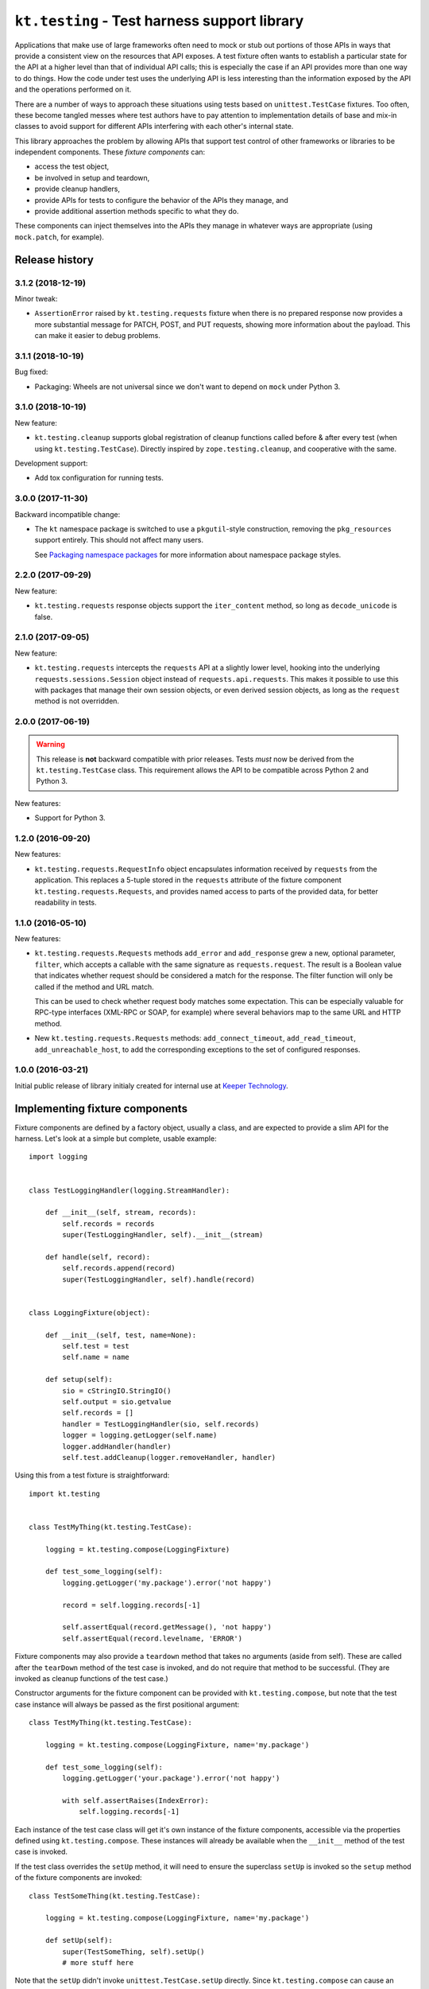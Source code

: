 =============================================
``kt.testing`` - Test harness support library
=============================================

Applications that make use of large frameworks often need to mock or
stub out portions of those APIs in ways that provide a consistent view
on the resources that API exposes.  A test fixture often wants to
establish a particular state for the API at a higher level than that of
individual API calls; this is especially the case if an API provides
more than one way to do things.  How the code under test uses the
underlying API is less interesting than the information exposed by the
API and the operations performed on it.

There are a number of ways to approach these situations using tests
based on ``unittest.TestCase`` fixtures.  Too often, these
become tangled messes where test authors have to pay attention to
implementation details of base and mix-in classes to avoid support for
different APIs interfering with each other's internal state.

This library approaches the problem by allowing APIs that support test
control of other frameworks or libraries to be independent components.
These *fixture components* can:

- access the test object,

- be involved in setup and teardown,

- provide cleanup handlers,

- provide APIs for tests to configure the behavior of the APIs they
  manage, and

- provide additional assertion methods specific to what they do.

These components can inject themselves into the APIs they manage in
whatever ways are appropriate (using ``mock.patch``, for example).


Release history
---------------


3.1.2 (2018-12-19)
~~~~~~~~~~~~~~~~~~

Minor tweak:

- ``AssertionError`` raised by ``kt.testing.requests`` fixture when
  there is no prepared response now provides a more substantial message
  for PATCH, POST, and PUT requests, showing more information about the
  payload.  This can make it easier to debug problems.


3.1.1 (2018-10-19)
~~~~~~~~~~~~~~~~~~

Bug fixed:

- Packaging:  Wheels are not universal since we don't want to depend on
  ``mock`` under Python 3.


3.1.0 (2018-10-19)
~~~~~~~~~~~~~~~~~~

New feature:

- ``kt.testing.cleanup`` supports global registration of cleanup
  functions called before & after every test (when using
  ``kt.testing.TestCase``).  Directly inspired by
  ``zope.testing.cleanup``, and cooperative with the same.

Development support:

- Add tox configuration for running tests.


3.0.0 (2017-11-30)
~~~~~~~~~~~~~~~~~~

Backward incompatible change:

- The ``kt`` namespace package is switched to use a ``pkgutil``-style
  construction, removing the ``pkg_resources`` support entirely.  This
  should not affect many users.

  See `Packaging namespace packages`_ for more information about
  namespace package styles.


2.2.0 (2017-09-29)
~~~~~~~~~~~~~~~~~~

New feature:

- ``kt.testing.requests`` response objects support the ``iter_content``
  method, so long as ``decode_unicode`` is false.


2.1.0 (2017-09-05)
~~~~~~~~~~~~~~~~~~

New feature:

- ``kt.testing.requests`` intercepts the ``requests`` API at a slightly
  lower level, hooking into the underlying ``requests.sessions.Session``
  object instead of ``requests.api.requests``.  This makes it possible
  to use this with packages that manage their own session objects, or
  even derived session objects, as long as the ``request`` method is not
  overridden.


2.0.0 (2017-06-19)
~~~~~~~~~~~~~~~~~~

.. warning::

   This release is **not** backward compatible with prior releases.
   Tests *must* now be derived from the ``kt.testing.TestCase`` class.
   This requirement allows the API to be compatible across Python 2 and
   Python 3.

New features:

- Support for Python 3.


1.2.0 (2016-09-20)
~~~~~~~~~~~~~~~~~~

New features:

- ``kt.testing.requests.RequestInfo`` object encapsulates information
  received by ``requests`` from the application.  This replaces a
  5-tuple stored in the ``requests`` attribute of the fixture component
  ``kt.testing.requests.Requests``, and provides named access to parts
  of the provided data, for better readability in tests.


1.1.0 (2016-05-10)
~~~~~~~~~~~~~~~~~~

New features:

- ``kt.testing.requests.Requests`` methods ``add_error`` and
  ``add_response`` grew a new, optional parameter, ``filter``, which
  accepts a callable with the same signature as ``requests.request``.
  The result is a Boolean value that indicates whether request should be
  considered a match for the response.  The filter function will only be
  called if the method and URL match.

  This can be used to check whether request body matches some
  expectation.  This can be especially valuable for RPC-type interfaces
  (XML-RPC or SOAP, for example) where several behaviors map to the same
  URL and HTTP method.

- New ``kt.testing.requests.Requests`` methods: ``add_connect_timeout``,
  ``add_read_timeout``, ``add_unreachable_host``, to add the
  corresponding exceptions to the set of configured responses.


1.0.0 (2016-03-21)
~~~~~~~~~~~~~~~~~~

Initial public release of library initialy created for internal use at
`Keeper Technology`_.


Implementing fixture components
-------------------------------

Fixture components are defined by a factory object, usually a class, and
are expected to provide a slim API for the harness.  Let's look at a
simple but complete, usable example::

  import logging


  class TestLoggingHandler(logging.StreamHandler):

      def __init__(self, stream, records):
          self.records = records
          super(TestLoggingHandler, self).__init__(stream)

      def handle(self, record):
          self.records.append(record)
          super(TestLoggingHandler, self).handle(record)


  class LoggingFixture(object):

      def __init__(self, test, name=None):
          self.test = test
          self.name = name

      def setup(self):
          sio = cStringIO.StringIO()
          self.output = sio.getvalue
          self.records = []
          handler = TestLoggingHandler(sio, self.records)
          logger = logging.getLogger(self.name)
          logger.addHandler(handler)
          self.test.addCleanup(logger.removeHandler, handler)

Using this from a test fixture is straightforward::

  import kt.testing


  class TestMyThing(kt.testing.TestCase):

      logging = kt.testing.compose(LoggingFixture)

      def test_some_logging(self):
          logging.getLogger('my.package').error('not happy')

          record = self.logging.records[-1]

          self.assertEqual(record.getMessage(), 'not happy')
          self.assertEqual(record.levelname, 'ERROR')

Fixture components may also provide a ``teardown`` method that takes no
arguments (aside from self).  These are called after the ``tearDown``
method of the test case is invoked, and do not require that method to be
successful.  (They are invoked as cleanup functions of the test case.)

Constructor arguments for the fixture component can be provided with
``kt.testing.compose``, but note that the test case instance will always
be passed as the first positional argument::

  class TestMyThing(kt.testing.TestCase):

      logging = kt.testing.compose(LoggingFixture, name='my.package')

      def test_some_logging(self):
          logging.getLogger('your.package').error('not happy')

          with self.assertRaises(IndexError):
              self.logging.records[-1]

Each instance of the test case class will get it's own instance of the
fixture components, accessible via the properties defined using
``kt.testing.compose``.  These instances will already be available when
the ``__init__`` method of the test case is invoked.

If the test class overrides the ``setUp`` method, it will need to ensure
the superclass ``setUp`` is invoked so the ``setup`` method of the
fixture components are invoked::

  class TestSomeThing(kt.testing.TestCase):

      logging = kt.testing.compose(LoggingFixture, name='my.package')

      def setUp(self):
          super(TestSomeThing, self).setUp()
          # more stuff here

Note that the ``setUp`` didn't invoke ``unittest.TestCase.setUp``
directly.  Since ``kt.testing.compose`` can cause an additional mix-in
class to be added, ``super`` is the way to go unless you're specifically
using a base class that's known to have the right mix-in already mixed.


Multiple fixtures and test inheritance
--------------------------------------

Multiple fixture components of the same or different types can be added
for a single test class::

  class TestMyThing(kt.testing.TestCase):

      my = kt.testing.compose(LoggingFixture, name='my.package')
      your = kt.testing.compose(LoggingFixture, name='your.package')

      def test_different(self):
          self.assertIsNot(self.my, self.your)

Base classes that use fixture components will be properly initialized,
and properties can be aliased and overridden in ways that make sense::

  class TestAnotherThing(TestMyThing):

      orig_my = TestMyThing.my
      my = kt.testing.compose(LoggingFixture, name='my.another')

      def test_different(self):
          self.assertIsNot(self.my, self.your)
          self.assertIsNot(self.orig_my, self.your)
          self.assertIsNot(self.orig_my, self.my)

          self.assertEqual(self.my.name, 'my.another')
          self.assertEqual(self.orig_my.name, 'my.package')
          self.assertEqual(self.your.name, 'your.package')


``kt.testing.requests`` - Intercession for ``requests``
-------------------------------------------------------

Many applications (and other libraries) use the ``requests`` package to
retrieve resources identified by URL.  It's often reasonable to use
``mock`` directly to handle requests for resources in tests, but
sometimes a little more is warranted.  The ``requests`` library provides
multiple ways to trigger particular requests, and applications usually
shouldn't care which is used to make a request.

A fixture component for ``requests`` is provided::

  class TestMyApplication(kt.testing.TestCase):

      requests = kt.testing.compose(kt.testing.requests.Requests)

A default response entity can be provided via constructor arguments
passed through ``compose``.  The body and content-type can both be
provided::

  class TestMyApplication(kt.testing.TestCase):

      requests = kt.testing.compose(
          kt.testing.requests.Requests,
          body='{"success": true, "value": "let's have some json data"}',
          content_type='application/json',
      )

If the default response entity is not defined, an empty body of type
text/plain is used.

The fixture provides these methods for configuring responses for
particular requests by URL:

``add_response(method, url, status=200, body=None, headers={}, filter=None)``
    Provide a particular response for a given URL and request method.
    Other aspects of the request are not considered for identifying what
    response to provide.

    If the response status indicates an entity is allowed in the
    response and `body` is provided as ``None``, the default body and
    content-type will be returned.  This will be an empty string unless
    some other value is provided to the fixture component constructor.
    If the status indicates no entity should be returned, an empty body
    will be used.

    If `filter` is provided and not ``None``, if must be a callable that
    accepts the same signature as ``requests.request`` and returns a
    Boolean value indicating whether than response applies to the
    request being made.  If the result is true, the response is
    considered a match and will be consumed.  If false, the response
    will not be used, but will be considered for subsequent requests.

    The provided information will be used to create a response that is
    returned by the ``requests`` API.

``add_error(method, url, exception, filter=None)``
    Provide an exception that should be raised when a particular
    resource is requested.  This can be used to simulate errors such as
    a non-responsive server or DNS resolution failure.  Only the URL and
    request method are considered for identifying what response to
    provide.

``add_connect_timeout(method, url, filter=None)``
    Provide an exception structured the same way as it would be were the
    host not to connect within a reasonable time.  This uses
    ``add_error``, but saves having to construct the exception yourself.

``add_read_timeout(method, url, filter=None)``
    Provide an exception structured the same way as it would be were the
    host to connect but not respond within a reasonable time.  This uses
    ``add_error``, but saves having to construct the exception yourself.

``add_unreachable_host(method, url, filter=None)``
    Provide an exception structured the same way as it would be were the
    host unreachable.  This uses ``add_error``, but saves having to
    construct the exception yourself.

If a request is made that does match any provided response, an
``AssertionError`` is raised; this will normally cause a test to fail,
unless the code under test catches exceptions too aggressively.

A test that completes without consuming all configured responses will
cause an ``AssertionError`` to be raised during teardown.  Test runners
based on ``unittest`` will usually report this as an error rather than a
failure, but it'll require a developer to take a look, and that's the
point.

If multiple configurations are made for the same request method and URL
(whether responses or errors), they'll be provided to the application in
the order configured.


``kt.testing.cleanup`` - Global cleanup registration
----------------------------------------------------

Many libraries and applications end up maintaining small bits of global
state.  These bits may be caches, or information derived from
configuration, but they need to be cleared between tests to avoid tests
interfering with each other in ways that can be painful to debug.

Clearing these bits of module state in the ``setUp`` or ``tearDown``
methods of tests takes care of the problem, but each application needs
to be aware of every such bit of module state that exists in the
libraries and application; this can be a challenge.

Allowing each library or module to register a cleanup function makes it
possible to collect everything that's needed to ensure test cleanup can
be sufficient.

This approach was built in the |zope.testing|_ package's ``cleanup``
module, which provided functions to register and invoke cleanup
functions.  The ``kt.testing.cleanup`` module provides a similar API.
If ``zope.testing.cleanup`` is also used, ``kt.testing.cleanup``
cooperates by sharing the behind-the-scenes registry of cleanup
functions.

There are two functions which provide the ``kt.testing.cleanup`` API:

``register(func, *args, **kwargs)``
    Register a callable that should be invoked to clean up module
    state.  The callable will be invoked with the provided additional
    positional and keyword arguments.

    *func* should be fast and simple, and must not raise an
    exception.

``cleanup()``
    Invoke all registered cleanups.  The cleanup functions will be
    invoked in the order registered.  If ``zope.testing.cleanup`` was
    also used, cleanups registered via each API may be intermingled,
    according to the order of registration.

The ``setUp`` and ``tearDown`` methods of ``kt.testing.TestCase`` both
invoke the ``cleanup`` function.



.. |zope.testing| replace::  ``zope.testing``

.. _Keeper Technology:
   http://www.keepertech.com/

.. _Packaging namespace packages:
   https://packaging.python.org/guides/packaging-namespace-packages/

.. _zope.testing:
   https://pypi.org/project/zope.testing/
